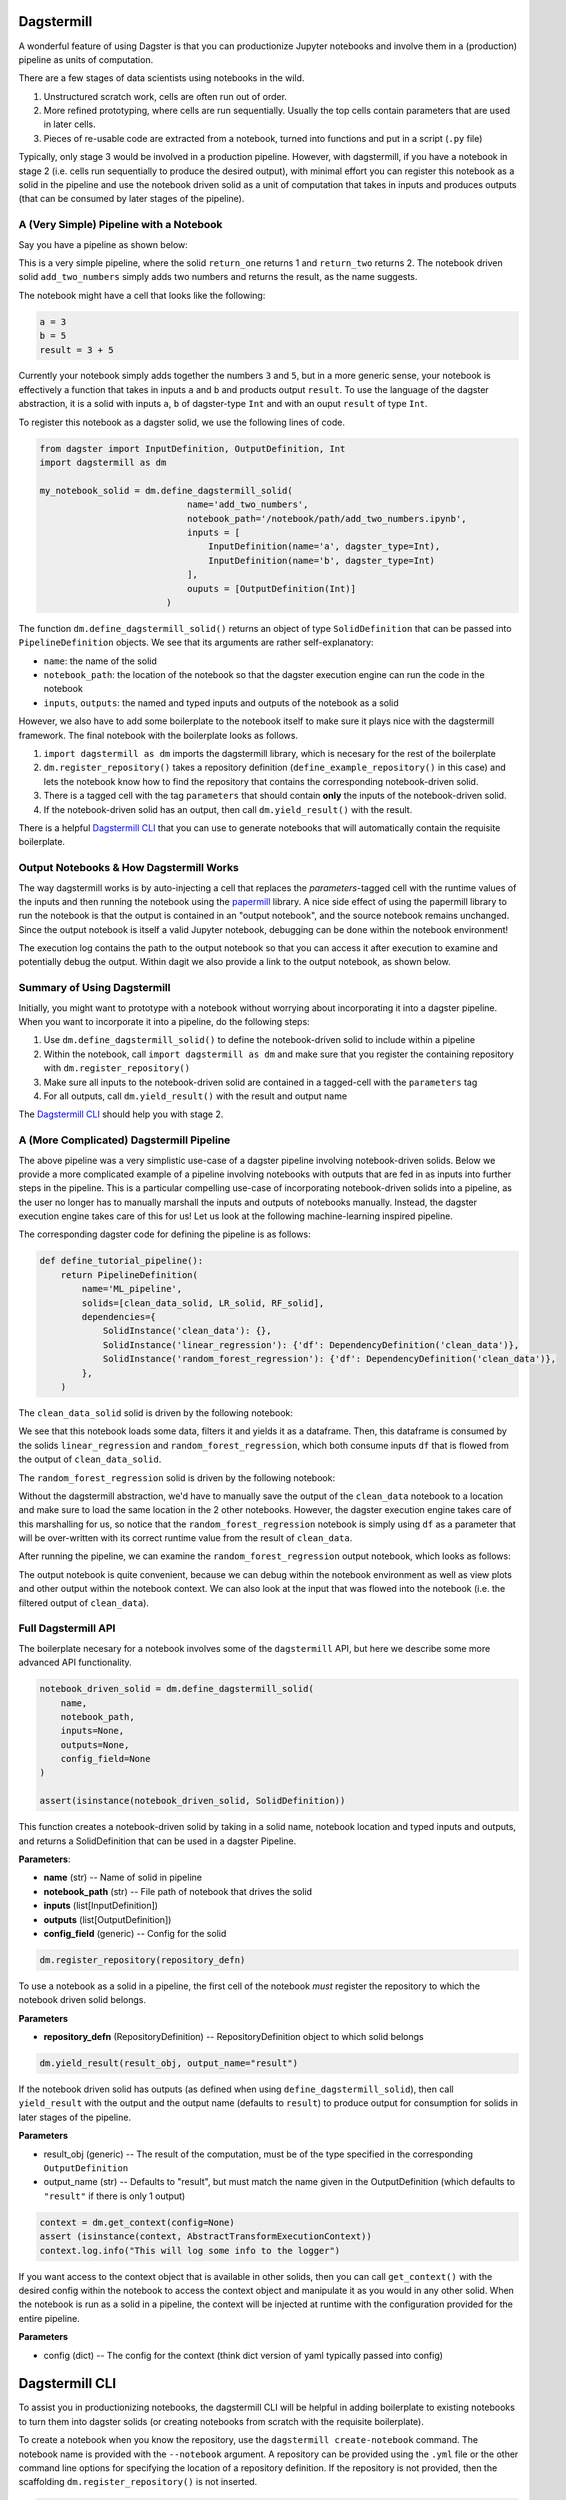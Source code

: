 ============
Dagstermill 
============

A wonderful feature of using Dagster is that you can productionize Jupyter notebooks and involve them in a (production) pipeline as units of computation. 

There are a few stages of data scientists using notebooks in the wild. 

1. Unstructured scratch work, cells are often run out of order.
2. More refined prototyping, where cells are run sequentially. Usually the top cells contain parameters that are used in later cells. 
3. Pieces of re-usable code are extracted from a notebook, turned into functions and put in a script (``.py`` file)

Typically, only stage 3 would be involved in a production pipeline. However, with dagstermill, if you have a notebook in stage 2 (i.e. cells run sequentially to produce the desired output), with minimal effort you can register this notebook as a solid in the pipeline and use the notebook driven solid as a unit of computation that takes in inputs and produces outputs (that can be consumed by later stages of the pipeline).

------------------------------------------
A (Very Simple) Pipeline with a Notebook
------------------------------------------

Say you have a pipeline as shown below:

.. image:: test_add_pipeline.png

This is a very simple pipeline, where the solid ``return_one`` returns 1 and ``return_two`` returns 2. The notebook driven solid ``add_two_numbers`` simply adds two numbers and returns the result, as the name suggests.

The notebook might have a cell that looks like the following:

.. code-block:: python

    a = 3
    b = 5
    result = 3 + 5

Currently your notebook simply adds together the numbers ``3`` and ``5``, but in a more generic sense, your notebook is effectively a function that takes in inputs ``a`` and ``b`` and products output ``result``. To use the language of the dagster abstraction, it is a solid with inputs ``a``, ``b`` of dagster-type ``Int`` and with an ouput ``result`` of type ``Int``. 

To register this notebook as a dagster solid, we use the following lines of code.

.. code-block:: python

    from dagster import InputDefinition, OutputDefinition, Int
    import dagstermill as dm

    my_notebook_solid = dm.define_dagstermill_solid(
                                name='add_two_numbers',
                                notebook_path='/notebook/path/add_two_numbers.ipynb',
                                inputs = [
                                    InputDefinition(name='a', dagster_type=Int),
                                    InputDefinition(name='b', dagster_type=Int)
                                ],
                                ouputs = [OutputDefinition(Int)]
                            )

The function ``dm.define_dagstermill_solid()`` returns an object of type ``SolidDefinition`` that can be passed into ``PipelineDefinition`` objects. We see that its arguments are rather self-explanatory: 

* ``name``: the name of the solid 
* ``notebook_path``: the location of the notebook so that the dagster execution engine can run the code in the notebook
* ``inputs``, ``outputs``: the named and typed inputs and outputs of the notebook as a solid

However, we also have to add some boilerplate to the notebook itself to make sure it plays nice with the dagstermill framework. The final notebook with the boilerplate looks as follows.

.. image:: add_two_numbers.png

1. ``import dagstermill as dm`` imports the dagstermill library, which is necesary for the rest of the boilerplate
2. ``dm.register_repository()`` takes a repository definition (``define_example_repository()`` in this case) and lets the notebook know how to find the repository that contains the corresponding notebook-driven solid.
3. There is a tagged cell with the tag ``parameters`` that should contain **only** the inputs of the notebook-driven solid.
4.  If the notebook-driven solid has an output, then call ``dm.yield_result()`` with the result.

There is a helpful `Dagstermill CLI`_ that you can use to generate notebooks that will automatically contain the requisite boilerplate.

----------------------------------------
Output Notebooks & How Dagstermill Works
----------------------------------------

The way dagstermill works is by auto-injecting a cell that replaces the `parameters`-tagged cell with the 
runtime values of the inputs and then running the notebook using the `papermill <https://github.com/nteract/papermill/>`_ library. 
A nice side effect of using the papermill library to run the notebook is that the output is contained in an "output notebook", 
and the source notebook remains unchanged. Since the output notebook is itself a valid Jupyter notebook, debugging can be done within the notebook environment! 

The execution log contains the path to the output notebook so that you can access it after execution to examine and potentially debug the output. Within dagit we also provide a link to the output notebook, as shown below.

.. image:: output_notebook.png

----------------------------
Summary of Using Dagstermill 
----------------------------

Initially, you might want to prototype with a notebook without worrying about incorporating it into a dagster pipeline. When you want to incorporate it into a pipeline, do the following steps:

1. Use ``dm.define_dagstermill_solid()`` to define the notebook-driven solid to include within a pipeline
2. Within the notebook, call ``import dagstermill as dm`` and make sure that you register the containing repository with ``dm.register_repository()``
3. Make sure all inputs to the notebook-driven solid are contained in a tagged-cell with the ``parameters`` tag
4. For all outputs, call ``dm.yield_result()`` with the result and output name

The `Dagstermill CLI`_ should help you with stage 2.

-----------------------------------------
A (More Complicated) Dagstermill Pipeline
-----------------------------------------

The above pipeline was a very simplistic use-case of a dagster pipeline involving notebook-driven solids. 
Below we provide a more complicated example of a pipeline involving notebooks with outputs that are fed in as inputs into further steps in the pipeline. 
This is a particular compelling use-case of incorporating notebook-driven solids into a pipeline, as the user no longer has to manually marshall the inputs and outputs of notebooks manually. 
Instead, the dagster execution engine takes care of this for us! Let us look at the following machine-learning inspired pipeline.

.. image:: ML_pipeline.png

The corresponding dagster code for defining the pipeline is as follows:

.. code-block:: python

    def define_tutorial_pipeline():
        return PipelineDefinition(
            name='ML_pipeline',
            solids=[clean_data_solid, LR_solid, RF_solid],
            dependencies={
                SolidInstance('clean_data'): {},
                SolidInstance('linear_regression'): {'df': DependencyDefinition('clean_data')},
                SolidInstance('random_forest_regression'): {'df': DependencyDefinition('clean_data')},
            },
        )

The ``clean_data_solid`` solid is driven by the following notebook: 

.. image:: clean_data_ipynb.png

We see that this notebook loads some data, filters it and yields it as a dataframe. 
Then, this dataframe is consumed by the solids ``linear_regression`` and ``random_forest_regression``, which both consume inputs ``df`` that is flowed from the output of ``clean_data_solid``.

The ``random_forest_regression`` solid is driven by the following notebook:

.. image:: RF_ipynb.png

Without the dagstermill abstraction, we'd have to manually save the output of the ``clean_data`` notebook to a location and make sure to load the same location in the 2 other notebooks.
However, the dagster execution engine takes care of this marshalling for us, 
so notice that the ``random_forest_regression`` notebook is simply using ``df`` as a parameter 
that will be over-written with its correct runtime value from the result of ``clean_data``.

After running the pipeline, we can examine the ``random_forest_regression`` output notebook, which looks as follows:

.. image:: RF_output_notebook.png

The output notebook is quite convenient, because we can debug within the notebook environment as well as view plots and other output within the notebook context. 
We can also look at the input that was flowed into the notebook (i.e. the filtered output of ``clean_data``).

---------------------
Full Dagstermill API
---------------------

The boilerplate necesary for a notebook involves some of the ``dagstermill`` API, but here we describe some more advanced API functionality.

.. code-block:: python

    notebook_driven_solid = dm.define_dagstermill_solid(
        name, 
        notebook_path, 
        inputs=None, 
        outputs=None, 
        config_field=None
    )

    assert(isinstance(notebook_driven_solid, SolidDefinition))

This function creates a notebook-driven solid by taking in a solid name, notebook location and typed inputs and outputs, and returns a SolidDefinition that can be used in a dagster Pipeline.


**Parameters**: 

* **name** (str) -- Name of solid in pipeline
* **notebook_path** (str) -- File path of notebook that drives the solid
* **inputs** (list[InputDefinition]) 
* **outputs** (list[OutputDefinition])
* **config_field** (generic) -- Config for the solid


.. code-block:: python 
    
    dm.register_repository(repository_defn)

To use a notebook as a solid in a pipeline, the first cell of the notebook *must* register the repository to which the notebook driven solid belongs.

**Parameters**

* **repository_defn** (RepositoryDefinition) -- RepositoryDefinition object to which solid belongs

.. code-block:: python

    dm.yield_result(result_obj, output_name="result")

If the notebook driven solid has outputs (as defined when using ``define_dagstermill_solid``), then call ``yield_result`` with the output and the output name (defaults to ``result``) to produce output for consumption for solids in later stages of the pipeline.

**Parameters**

* result_obj (generic) -- The result of the computation, must be of the type specified in the corresponding ``OutputDefinition``
* output_name (str) -- Defaults to "result", but must match the name given in the OutputDefinition (which defaults to ``"result"`` if there is only 1 output)

.. code-block:: python
    
    context = dm.get_context(config=None)
    assert (isinstance(context, AbstractTransformExecutionContext))
    context.log.info("This will log some info to the logger")

If you want access to the context object that is available in other solids, then you can call ``get_context()`` with the desired config within the notebook to access the context object and manipulate it as you would in any other solid. When the notebook is run as a solid in a pipeline, the context will be injected at runtime with the configuration provided for the entire pipeline. 

**Parameters**

* config (dict) -- The config for the context (think dict version of yaml typically passed into config)

===============
Dagstermill CLI
===============

To assist you in productionizing notebooks, the dagstermill CLI will be helpful in adding boilerplate to existing notebooks to turn them into dagster solids (or creating notebooks from scratch with the requisite boilerplate).

To create a notebook when you know the repository, use the ``dagstermill create-notebook`` command. The notebook name is provided with the ``--notebook`` argument. A repository can be provided using the ``.yml`` file or the other command line options for specifying the location of a repository definition. If the repository is not provided, then the scaffolding ``dm.register_repository()`` is not inserted.

.. code-block:: console
    
    $ dagstermill create-notebook --notebook "notebook_name" -y repository.yml

Normally, the ``create-notebook`` command will prompt to ask if you want to over-write an existing notebook with the same name (if such a notebook exists). The ``--force-overwrite`` flag forces the over-write.

.. code-block:: console 

    $ dagstermill create-notebook --help

    Usage: dagstermill create-notebook [OPTIONS]

    Creates new dagstermill notebook.

    Options:
    -n, --fn-name TEXT          Function that returns either repository or
                                pipeline
    -m, --module-name TEXT      Specify module where repository or pipeline
                                function lives
    -f, --python-file TEXT      Specify python file where repository or pipeline
                                function lives.
    -y, --repository-yaml TEXT  Path to config file. Defaults to
                                ./repository.yml. if --python-file and --module-
                                name are not specified
    -note, --notebook TEXT      Name of notebook
    --force-overwrite           Will force overwrite any existing notebook or
                                file with the same name.
    --help                      Show this message and exit.

**TODO**: Currently we don't auto-inject the parameters cell if it doesn't exist, but we can change the CLI to do this.

Given a notebook that does not have the requisite scaffolding (perhaps a notebook created before knowing exact what dagster repository it belongs in), use the ``register-notebook`` command to specify an existing notebook and repository, and the CLI will inject the requiste cells in the notebook with the boilerplate for registering the repository and adding the parameters-tagged cell, if one doesn't exist. Note that this CLI command operates **in-place**, so the original notebook is modified!

.. code-block:: console

    $ dagstermill register-notebook --notebook path/to/notebook -y repository.yaml

**Example CLI usage** 

.. code-block:: console

    $ dagstermill create-notebook --notebook test_notebook

Gives the following notebook--notice how there is no call to ``register_repository`` within the notebook. 

.. image:: pre_boilerplate_notebook.png

After a while, say you finally have a repository file (``repository.yml``). Then you register the notebook, giving the following: 

.. code-block:: console

    $ ls
    test_notebook.ipynb repository.yml
    $ dagstermill register-notebook --notebook test_notebook.ipynb -y repository.yml

.. image:: post_boilerplate_notebook.png








